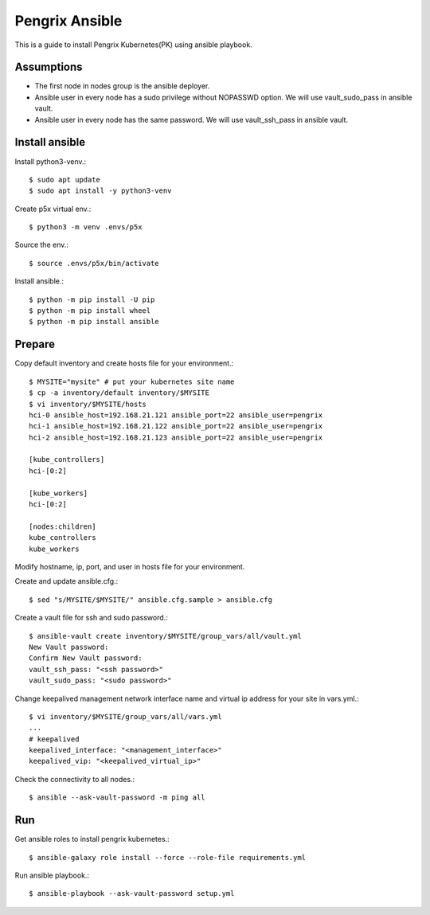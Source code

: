Pengrix Ansible
================

This is a guide to install Pengrix Kubernetes(PK) using ansible playbook.

Assumptions
-------------

* The first node in nodes group is the ansible deployer.
* Ansible user in every node has a sudo privilege without NOPASSWD option.
  We will use vault_sudo_pass in ansible vault.
* Ansible user in every node has the same password.
  We will use vault_ssh_pass in ansible vault.

Install ansible
-----------------

Install python3-venv.::

   $ sudo apt update
   $ sudo apt install -y python3-venv

Create p5x virtual env.::

   $ python3 -m venv .envs/p5x

Source the env.::

   $ source .envs/p5x/bin/activate

Install ansible.::

   $ python -m pip install -U pip
   $ python -m pip install wheel
   $ python -m pip install ansible

Prepare
---------

Copy default inventory and create hosts file for your environment.::

   $ MYSITE="mysite" # put your kubernetes site name
   $ cp -a inventory/default inventory/$MYSITE
   $ vi inventory/$MYSITE/hosts
   hci-0 ansible_host=192.168.21.121 ansible_port=22 ansible_user=pengrix
   hci-1 ansible_host=192.168.21.122 ansible_port=22 ansible_user=pengrix
   hci-2 ansible_host=192.168.21.123 ansible_port=22 ansible_user=pengrix
   
   [kube_controllers]
   hci-[0:2]
   
   [kube_workers]
   hci-[0:2]
   
   [nodes:children]
   kube_controllers
   kube_workers

Modify hostname, ip, port, and user in hosts file for your environment.

Create and update ansible.cfg.::

   $ sed "s/MYSITE/$MYSITE/" ansible.cfg.sample > ansible.cfg

Create a vault file for ssh and sudo password.::

   $ ansible-vault create inventory/$MYSITE/group_vars/all/vault.yml
   New Vault password:
   Confirm New Vault password:
   vault_ssh_pass: "<ssh password>"
   vault_sudo_pass: "<sudo password>"

Change keepalived management network interface name and
virtual ip address for your site in vars.yml.::

   $ vi inventory/$MYSITE/group_vars/all/vars.yml
   ...
   # keepalived
   keepalived_interface: "<management_interface>"
   keepalived_vip: "<keepalived_virtual_ip>"

Check the connectivity to all nodes.::

   $ ansible --ask-vault-password -m ping all

Run
----

Get ansible roles to install pengrix kubernetes.::

   $ ansible-galaxy role install --force --role-file requirements.yml

Run ansible playbook.::

   $ ansible-playbook --ask-vault-password setup.yml
